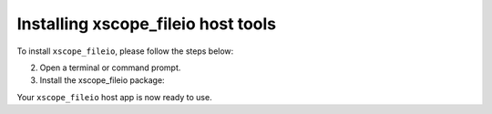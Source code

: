 .. _xscope_fileio_instructions:

Installing xscope_fileio host tools
-----------------------------------

To install ``xscope_fileio``, please follow the steps below:

.. tab:: Linux and Mac

  1. Make sure you have a C compiler (e.g., gcc, clang) installed.

.. tab:: Windows

  1. Make sure you have activated VS tools environment and have ``cl`` compiler ready to use

2. Open a terminal or command prompt.

3. Install the xscope_fileio package:

.. tab:: Linux and Mac

  .. code-block:: console

    pip install -e utils/xscope_fileio

.. tab:: Windows

  .. code-block:: console

    pip install -e utils/xscope_fileio
    cd utils/xscope_fileio/host
    cmake -G Ninja . && ninja
  
Your ``xscope_fileio`` host app is now ready to use.
